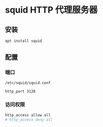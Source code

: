 #+BEGIN_COMMENT
.. title: squid http proxy server
.. slug: squid-http-proxy-server
.. date: 2021-05-21 14:24:48 UTC+08:00
.. tags: squid, proxy, ssh
.. category: tools
.. link: 
.. description: 
.. type: text

#+END_COMMENT

* squid HTTP 代理服务器
  
** 安装

   #+begin_src bash
apt install squid
   #+end_src 

** 配置

*** 端口

    ~/etc/squid/squid.conf~

    #+begin_src bash
http_port 3128
    #+end_src 

*** 访问权限

    #+begin_src bash
http_access allow all
# http_access deny all
    #+end_src 



